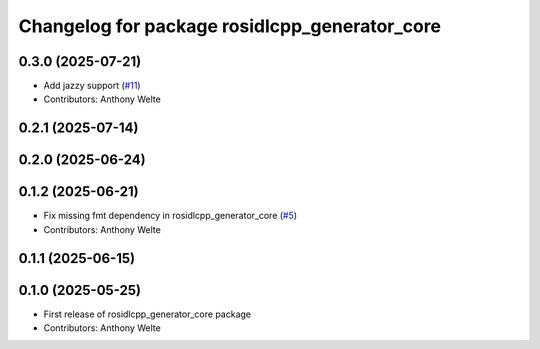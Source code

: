 ^^^^^^^^^^^^^^^^^^^^^^^^^^^^^^^^^^^^^^^^^^^^^^
Changelog for package rosidlcpp_generator_core
^^^^^^^^^^^^^^^^^^^^^^^^^^^^^^^^^^^^^^^^^^^^^^

0.3.0 (2025-07-21)
------------------
* Add jazzy support (`#11 <https://github.com/TonyWelte/rosidlcpp/issues/11>`_)
* Contributors: Anthony Welte

0.2.1 (2025-07-14)
------------------

0.2.0 (2025-06-24)
------------------

0.1.2 (2025-06-21)
------------------
* Fix missing fmt dependency in rosidlcpp_generator_core (`#5 <https://github.com/TonyWelte/rosidlcpp/issues/5>`_)
* Contributors: Anthony Welte

0.1.1 (2025-06-15)
------------------

0.1.0 (2025-05-25)
------------------
* First release of rosidlcpp_generator_core package
* Contributors: Anthony Welte
